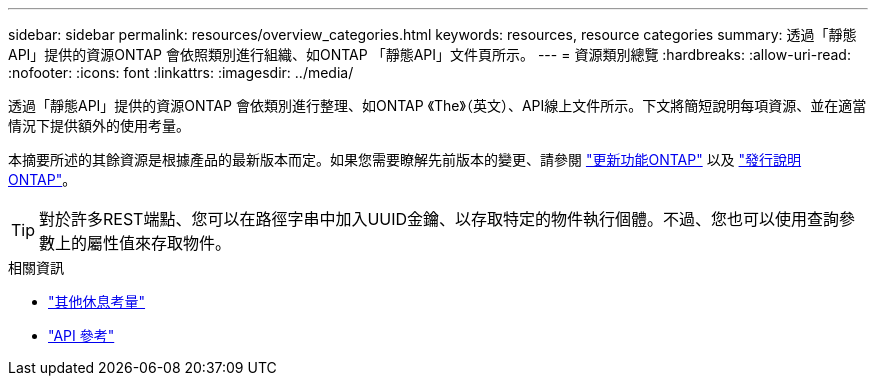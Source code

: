 ---
sidebar: sidebar 
permalink: resources/overview_categories.html 
keywords: resources, resource categories 
summary: 透過「靜態API」提供的資源ONTAP 會依照類別進行組織、如ONTAP 「靜態API」文件頁所示。 
---
= 資源類別總覽
:hardbreaks:
:allow-uri-read: 
:nofooter: 
:icons: font
:linkattrs: 
:imagesdir: ../media/


[role="lead"]
透過「靜態API」提供的資源ONTAP 會依類別進行整理、如ONTAP 《The》（英文）、API線上文件所示。下文將簡短說明每項資源、並在適當情況下提供額外的使用考量。

本摘要所述的其餘資源是根據產品的最新版本而定。如果您需要瞭解先前版本的變更、請參閱 link:../whats_new.html["更新功能ONTAP"] 以及 https://library.netapp.com/ecm/ecm_download_file/ECMLP2492508["發行說明 ONTAP"^]。


TIP: 對於許多REST端點、您可以在路徑字串中加入UUID金鑰、以存取特定的物件執行個體。不過、您也可以使用查詢參數上的屬性值來存取物件。

.相關資訊
* link:../rest/object_references_and_access.html["其他休息考量"]
* link:../reference/api_reference.html["API 參考"]

